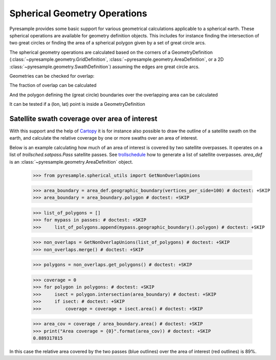 Spherical Geometry Operations
=============================

Pyresample provides some basic support for various geometrical calculations applicable to
a spherical earth. These spherical operations are available for geometry definition objects.
This includes for instance finding the intersection of two
great circles or finding the area of a spherical polygon given by a set of
great circle arcs.

The spherical geometry operations are calculated based on the corners of a GeometryDefinition
(:class:`~pyresample.geometry.GridDefinition`,
:class:`~pyresample.geometry.AreaDefinition`, or a 2D
:class:`~pyresample.geometry.SwathDefinition`) assuming the edges are great circle arcs.

Geometries can be checked for overlap:

.. doctest::

 >>> import numpy as np
 >>> from pyresample.geometry import AreaDefinition
 >>> from pyresample.geometry import SwathDefinition
 >>> area_id = 'ease_sh'
 >>> description = 'Antarctic EASE grid'
 >>> proj_id = 'ease_sh'
 >>> projection = '+proj=laea +lat_0=-90 +lon_0=0 +a=6371228.0 +units=m'
 >>> width = 425
 >>> height = 425
 >>> area_extent = (-5326849.0625,-5326849.0625,5326849.0625,5326849.0625)
 >>> area_def = AreaDefinition(area_id, description, proj_id, projection,
 ...                           width, height, area_extent)
 >>> lons = np.array([[-40, -11.1], [9.5, 19.4], [65.5, 47.5], [90.3, 72.3]])
 >>> lats = np.array([[-70.1, -58.3], [-78.8, -63.4], [-73, -57.6], [-59.5, -50]])
 >>> swath_def = SwathDefinition(lons, lats)
 >>> print(swath_def.overlaps(area_def))
 True

The fraction of overlap can be calculated

.. doctest::

 >>> overlap_fraction = swath_def.overlap_rate(area_def)
 >>> overlap_fraction = round(overlap_fraction, 10)
 >>> print(overlap_fraction)
 0.0584395313

And the polygon defining the (great circle) boundaries over the overlapping area can be calculated

.. doctest::

 >>> overlap_polygon = swath_def.intersection(area_def)
 >>> print(overlap_polygon)
 [(-40.0, -70.1), (-11.1, -58.3), (72.3, -50.0), (90.3, -59.5)]

It can be tested if a (lon, lat) point is inside a GeometryDefinition

.. doctest::

 >>> print((0, -90) in area_def)
 True


Satellite swath coverage over area of interest
----------------------------------------------

With this support and the help of Cartopy_ it is for instance also possible to
draw the outline of a satellite swath on the earth, and calculate the relative
coverage by one or more swaths over an area of interest.

Below is an example calculating how much of an area of interest is covered by
two satellite overpasses. It operates on a list of `trollsched.satpass.Pass`
satellite passes. See trollschedule_ how to generate a list of satellite overpasses.
`area_def` is an :class:`~pyresample.geometry.AreaDefinition` object.

 >>> from pyresample.spherical_utils import GetNonOverlapUnions

 >>> area_boundary = area_def.geographic_boundary(vertices_per_side=100) # doctest: +SKIP
 >>> area_boundary = area_boundary.polygon # doctest: +SKIP

 >>> list_of_polygons = []
 >>> for mypass in passes: # doctest: +SKIP
 >>>     list_of_polygons.append(mypass.geographic_boundary().polygon) # doctest: +SKIP

 >>> non_overlaps = GetNonOverlapUnions(list_of_polygons) # doctest: +SKIP
 >>> non_overlaps.merge() # doctest: +SKIP

 >>> polygons = non_overlaps.get_polygons() # doctest: +SKIP

 >>> coverage = 0
 >>> for polygon in polygons: # doctest: +SKIP
 >>>     isect = polygon.intersection(area_boundary) # doctest: +SKIP
 >>>     if isect: # doctest: +SKIP
 >>>         coverage = coverage + isect.area() # doctest: +SKIP

 >>> area_cov = coverage / area_boundary.area() # doctest: +SKIP
 >>> print("Area coverage = {0}".format(area_cov)) # doctest: +SKIP
 0.889317815

.. image:: /_static/images/2_passes_between_202001051137_and_202001051156.png

In this case the relative area covered by the two passes (blue outlines) over
the area of interest (red outlines) is 89%.


.. _Cartopy: http://scitools.org.uk/cartopy/
.. _trollschedule: https://github.com/pytroll/pytroll-schedule.git
